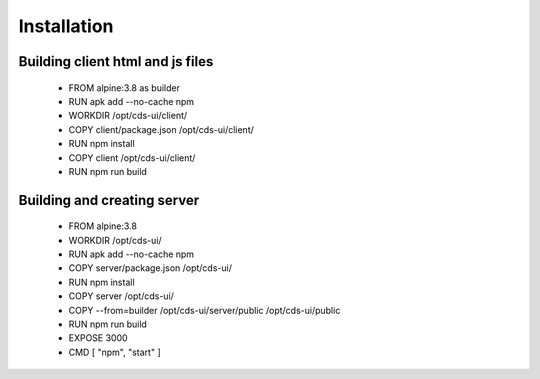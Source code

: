 .. This work is licensed under a Creative Commons Attribution 4.0 International License.
.. http://creativecommons.org/licenses/by/4.0
.. Copyright (C) 2019 IBM.

Installation
------------
   
Building client html and js files
=================================

	* FROM alpine:3.8 as builder

	* RUN apk add --no-cache npm

	* WORKDIR /opt/cds-ui/client/

	* COPY client/package.json /opt/cds-ui/client/

	* RUN npm install

	* COPY client /opt/cds-ui/client/

	* RUN npm run build


Building and creating server
============================

	* FROM alpine:3.8

	* WORKDIR /opt/cds-ui/

	* RUN apk add --no-cache npm

	* COPY server/package.json /opt/cds-ui/

	* RUN npm install

	* COPY server /opt/cds-ui/
	
	* COPY --from=builder /opt/cds-ui/server/public /opt/cds-ui/public

	* RUN npm run build

	* EXPOSE 3000

	* CMD [ "npm", "start" ]